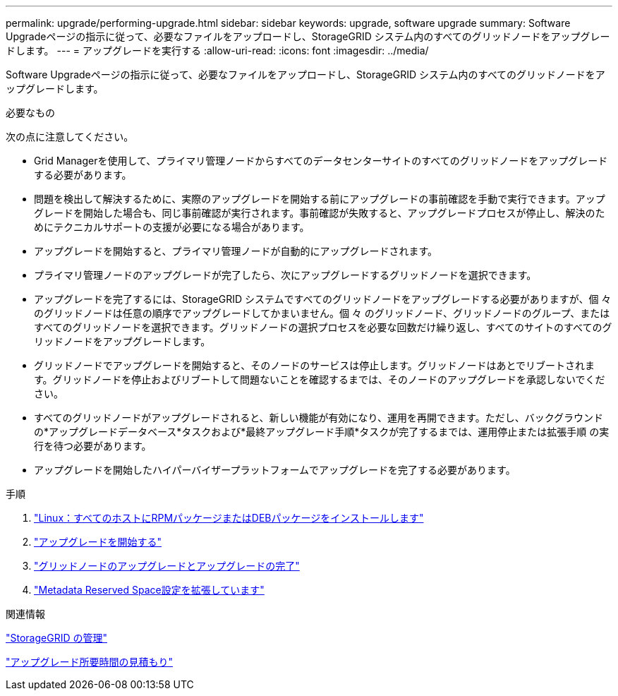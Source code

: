 ---
permalink: upgrade/performing-upgrade.html 
sidebar: sidebar 
keywords: upgrade, software upgrade 
summary: Software Upgradeページの指示に従って、必要なファイルをアップロードし、StorageGRID システム内のすべてのグリッドノードをアップグレードします。 
---
= アップグレードを実行する
:allow-uri-read: 
:icons: font
:imagesdir: ../media/


[role="lead"]
Software Upgradeページの指示に従って、必要なファイルをアップロードし、StorageGRID システム内のすべてのグリッドノードをアップグレードします。

.必要なもの
次の点に注意してください。

* Grid Managerを使用して、プライマリ管理ノードからすべてのデータセンターサイトのすべてのグリッドノードをアップグレードする必要があります。
* 問題を検出して解決するために、実際のアップグレードを開始する前にアップグレードの事前確認を手動で実行できます。アップグレードを開始した場合も、同じ事前確認が実行されます。事前確認が失敗すると、アップグレードプロセスが停止し、解決のためにテクニカルサポートの支援が必要になる場合があります。
* アップグレードを開始すると、プライマリ管理ノードが自動的にアップグレードされます。
* プライマリ管理ノードのアップグレードが完了したら、次にアップグレードするグリッドノードを選択できます。
* アップグレードを完了するには、StorageGRID システムですべてのグリッドノードをアップグレードする必要がありますが、個 々 のグリッドノードは任意の順序でアップグレードしてかまいません。個 々 のグリッドノード、グリッドノードのグループ、またはすべてのグリッドノードを選択できます。グリッドノードの選択プロセスを必要な回数だけ繰り返し、すべてのサイトのすべてのグリッドノードをアップグレードします。
* グリッドノードでアップグレードを開始すると、そのノードのサービスは停止します。グリッドノードはあとでリブートされます。グリッドノードを停止およびリブートして問題ないことを確認するまでは、そのノードのアップグレードを承認しないでください。
* すべてのグリッドノードがアップグレードされると、新しい機能が有効になり、運用を再開できます。ただし、バックグラウンドの*アップグレードデータベース*タスクおよび*最終アップグレード手順*タスクが完了するまでは、運用停止または拡張手順 の実行を待つ必要があります。
* アップグレードを開始したハイパーバイザープラットフォームでアップグレードを完了する必要があります。


.手順
. link:linux-installing-rpm-or-deb-package-on-all-hosts.html["Linux：すべてのホストにRPMパッケージまたはDEBパッケージをインストールします"]
. link:starting-upgrade.html["アップグレードを開始する"]
. link:upgrading-grid-nodes-and-completing-upgrade.html["グリッドノードのアップグレードとアップグレードの完了"]
. link:increasing-metadata-reserved-space-setting.html["Metadata Reserved Space設定を拡張しています"]


.関連情報
link:../admin/index.html["StorageGRID の管理"]

link:estimating-time-to-complete-upgrade.html["アップグレード所要時間の見積もり"]
